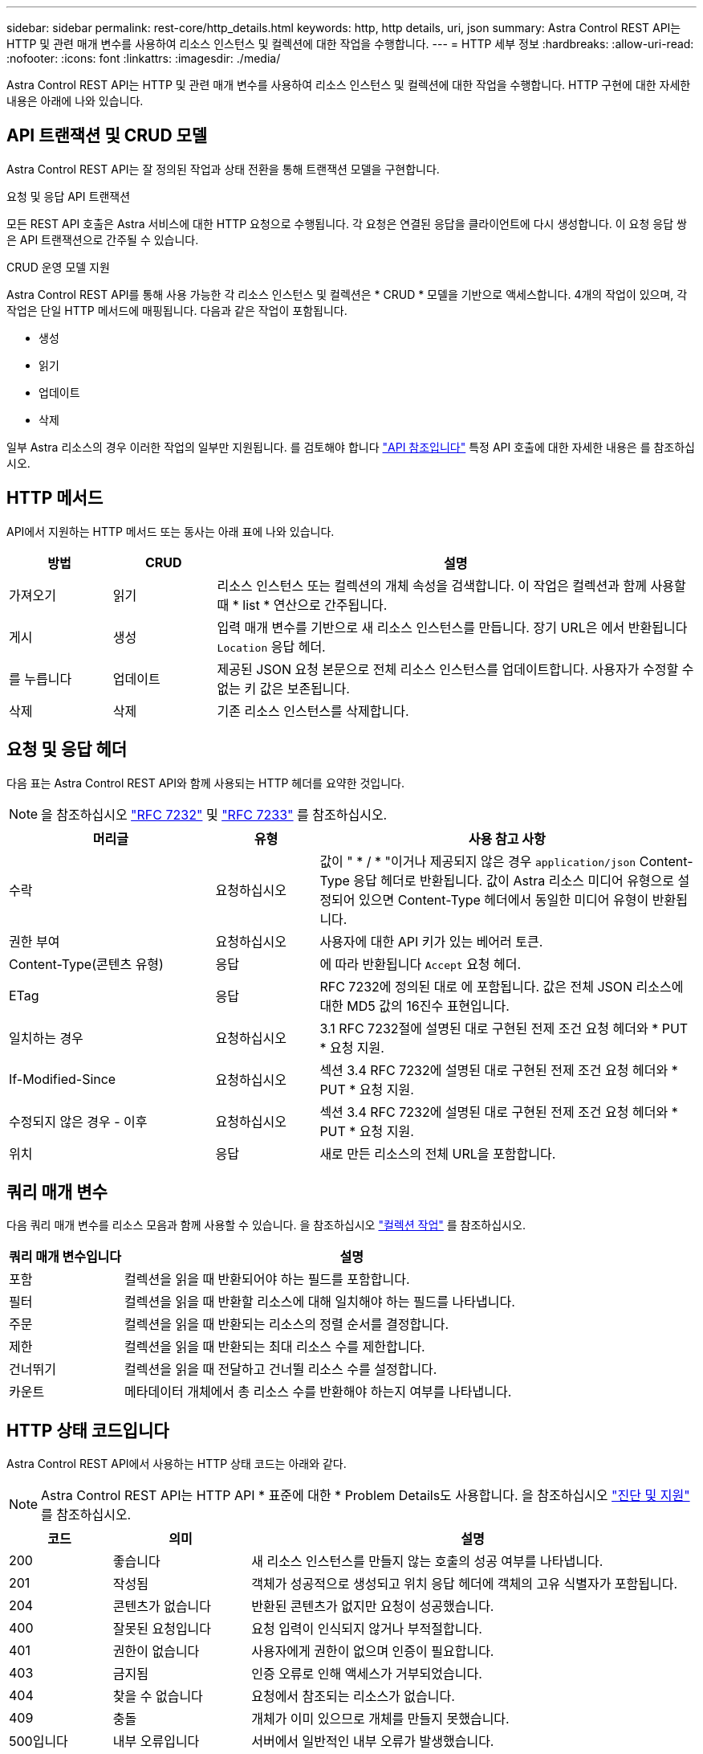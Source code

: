 ---
sidebar: sidebar 
permalink: rest-core/http_details.html 
keywords: http, http details, uri, json 
summary: Astra Control REST API는 HTTP 및 관련 매개 변수를 사용하여 리소스 인스턴스 및 컬렉션에 대한 작업을 수행합니다. 
---
= HTTP 세부 정보
:hardbreaks:
:allow-uri-read: 
:nofooter: 
:icons: font
:linkattrs: 
:imagesdir: ./media/


[role="lead"]
Astra Control REST API는 HTTP 및 관련 매개 변수를 사용하여 리소스 인스턴스 및 컬렉션에 대한 작업을 수행합니다. HTTP 구현에 대한 자세한 내용은 아래에 나와 있습니다.



== API 트랜잭션 및 CRUD 모델

Astra Control REST API는 잘 정의된 작업과 상태 전환을 통해 트랜잭션 모델을 구현합니다.

.요청 및 응답 API 트랜잭션
모든 REST API 호출은 Astra 서비스에 대한 HTTP 요청으로 수행됩니다. 각 요청은 연결된 응답을 클라이언트에 다시 생성합니다. 이 요청 응답 쌍은 API 트랜잭션으로 간주될 수 있습니다.

.CRUD 운영 모델 지원
Astra Control REST API를 통해 사용 가능한 각 리소스 인스턴스 및 컬렉션은 * CRUD * 모델을 기반으로 액세스합니다. 4개의 작업이 있으며, 각 작업은 단일 HTTP 메서드에 매핑됩니다. 다음과 같은 작업이 포함됩니다.

* 생성
* 읽기
* 업데이트
* 삭제


일부 Astra 리소스의 경우 이러한 작업의 일부만 지원됩니다. 를 검토해야 합니다 link:../reference/api_reference.html["API 참조입니다"] 특정 API 호출에 대한 자세한 내용은 를 참조하십시오.



== HTTP 메서드

API에서 지원하는 HTTP 메서드 또는 동사는 아래 표에 나와 있습니다.

[cols="15,15,70"]
|===
| 방법 | CRUD | 설명 


| 가져오기 | 읽기 | 리소스 인스턴스 또는 컬렉션의 개체 속성을 검색합니다. 이 작업은 컬렉션과 함께 사용할 때 * list * 연산으로 간주됩니다. 


| 게시 | 생성 | 입력 매개 변수를 기반으로 새 리소스 인스턴스를 만듭니다. 장기 URL은 에서 반환됩니다 `Location` 응답 헤더. 


| 를 누릅니다 | 업데이트 | 제공된 JSON 요청 본문으로 전체 리소스 인스턴스를 업데이트합니다. 사용자가 수정할 수 없는 키 값은 보존됩니다. 


| 삭제 | 삭제 | 기존 리소스 인스턴스를 삭제합니다. 
|===


== 요청 및 응답 헤더

다음 표는 Astra Control REST API와 함께 사용되는 HTTP 헤더를 요약한 것입니다.


NOTE: 을 참조하십시오 https://www.rfc-editor.org/rfc/rfc7232.txt["RFC 7232"^] 및 https://www.rfc-editor.org/rfc/rfc7233.txt["RFC 7233"^] 를 참조하십시오.

[cols="30,15,55"]
|===
| 머리글 | 유형 | 사용 참고 사항 


| 수락 | 요청하십시오 | 값이 " * / * "이거나 제공되지 않은 경우 `application/json` Content-Type 응답 헤더로 반환됩니다. 값이 Astra 리소스 미디어 유형으로 설정되어 있으면 Content-Type 헤더에서 동일한 미디어 유형이 반환됩니다. 


| 권한 부여 | 요청하십시오 | 사용자에 대한 API 키가 있는 베어러 토큰. 


| Content-Type(콘텐츠 유형) | 응답 | 에 따라 반환됩니다 `Accept` 요청 헤더. 


| ETag | 응답 | RFC 7232에 정의된 대로 에 포함됩니다. 값은 전체 JSON 리소스에 대한 MD5 값의 16진수 표현입니다. 


| 일치하는 경우 | 요청하십시오 | 3.1 RFC 7232절에 설명된 대로 구현된 전제 조건 요청 헤더와 * PUT * 요청 지원. 


| If-Modified-Since | 요청하십시오 | 섹션 3.4 RFC 7232에 설명된 대로 구현된 전제 조건 요청 헤더와 * PUT * 요청 지원. 


| 수정되지 않은 경우 - 이후 | 요청하십시오 | 섹션 3.4 RFC 7232에 설명된 대로 구현된 전제 조건 요청 헤더와 * PUT * 요청 지원. 


| 위치 | 응답 | 새로 만든 리소스의 전체 URL을 포함합니다. 
|===


== 쿼리 매개 변수

다음 쿼리 매개 변수를 리소스 모음과 함께 사용할 수 있습니다. 을 참조하십시오 link:../additional/work_with_collections.html["컬렉션 작업"] 를 참조하십시오.

[cols="20,80"]
|===
| 쿼리 매개 변수입니다 | 설명 


| 포함 | 컬렉션을 읽을 때 반환되어야 하는 필드를 포함합니다. 


| 필터 | 컬렉션을 읽을 때 반환할 리소스에 대해 일치해야 하는 필드를 나타냅니다. 


| 주문 | 컬렉션을 읽을 때 반환되는 리소스의 정렬 순서를 결정합니다. 


| 제한 | 컬렉션을 읽을 때 반환되는 최대 리소스 수를 제한합니다. 


| 건너뛰기 | 컬렉션을 읽을 때 전달하고 건너뛸 리소스 수를 설정합니다. 


| 카운트 | 메타데이터 개체에서 총 리소스 수를 반환해야 하는지 여부를 나타냅니다. 
|===


== HTTP 상태 코드입니다

Astra Control REST API에서 사용하는 HTTP 상태 코드는 아래와 같다.


NOTE: Astra Control REST API는 HTTP API * 표준에 대한 * Problem Details도 사용합니다. 을 참조하십시오 link:../additional/diagnostics_support.html["진단 및 지원"] 를 참조하십시오.

[cols="15,20,65"]
|===
| 코드 | 의미 | 설명 


| 200 | 좋습니다 | 새 리소스 인스턴스를 만들지 않는 호출의 성공 여부를 나타냅니다. 


| 201 | 작성됨 | 객체가 성공적으로 생성되고 위치 응답 헤더에 객체의 고유 식별자가 포함됩니다. 


| 204 | 콘텐츠가 없습니다 | 반환된 콘텐츠가 없지만 요청이 성공했습니다. 


| 400 | 잘못된 요청입니다 | 요청 입력이 인식되지 않거나 부적절합니다. 


| 401 | 권한이 없습니다 | 사용자에게 권한이 없으며 인증이 필요합니다. 


| 403 | 금지됨 | 인증 오류로 인해 액세스가 거부되었습니다. 


| 404 | 찾을 수 없습니다 | 요청에서 참조되는 리소스가 없습니다. 


| 409 | 충돌 | 개체가 이미 있으므로 개체를 만들지 못했습니다. 


| 500입니다 | 내부 오류입니다 | 서버에서 일반적인 내부 오류가 발생했습니다. 


| 503 | 서비스를 사용할 수 없습니다 | 어떤 이유로 요청을 처리할 준비가 되지 않았습니다. 
|===